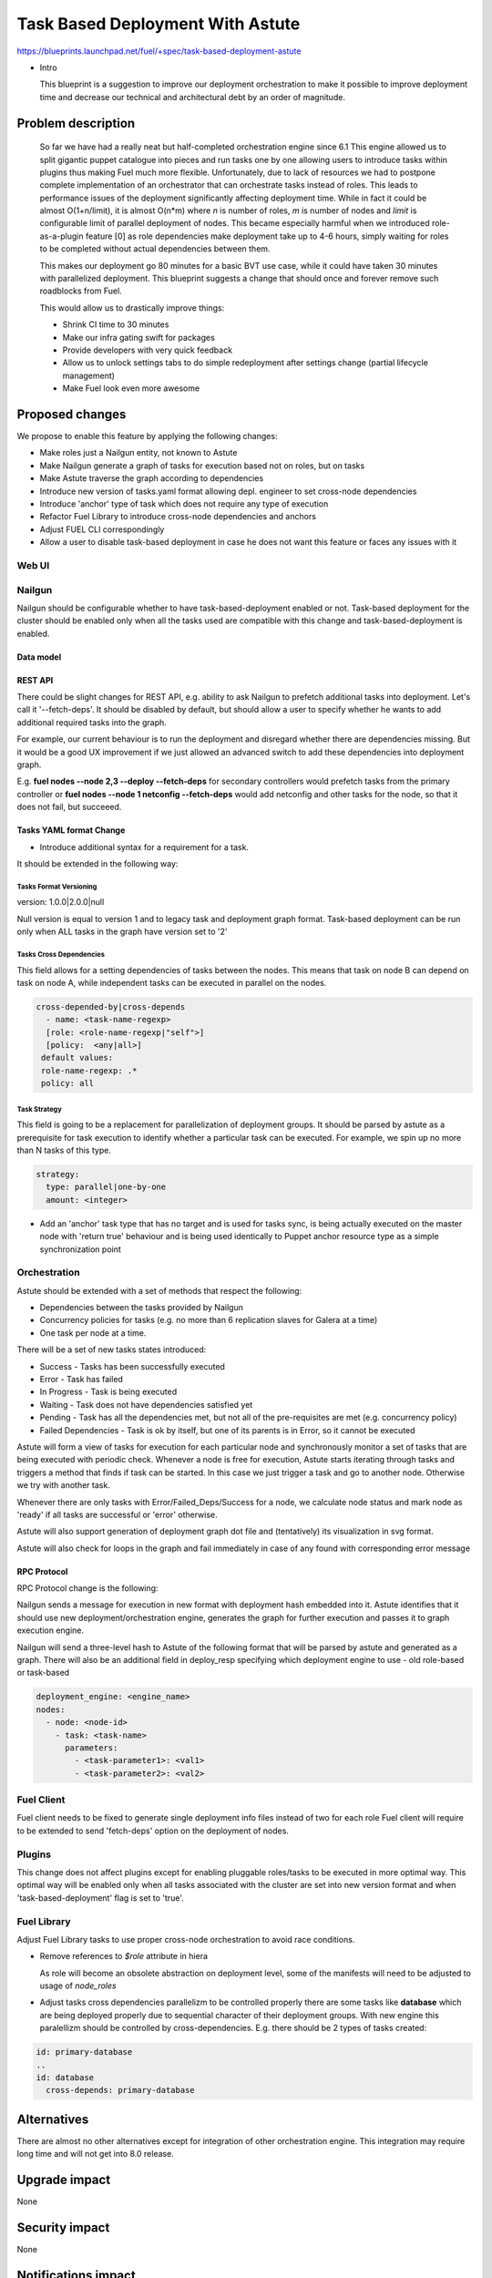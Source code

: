 ..
 This work is licensed under a Creative Commons Attribution 3.0 Unported
 License.

 http://creativecommons.org/licenses/by/3.0/legalcode

==========================================
Task Based Deployment With Astute
==========================================


https://blueprints.launchpad.net/fuel/+spec/task-based-deployment-astute

* Intro

  This blueprint is a suggestion to improve our deployment orchestration
  to make it possible to improve deployment time and decrease our technical
  and architectural debt by an order of magnitude.


--------------------
Problem description
--------------------
  So far we have had a really neat but half-completed orchestration engine since 6.1
  This engine allowed us to split gigantic puppet catalogue into pieces and run tasks
  one by one allowing users to introduce tasks within plugins thus making Fuel much
  more flexible. Unfortunately, due to lack of resources we had to postpone complete
  implementation of an orchestrator that can orchestrate tasks instead of roles. This
  leads to performance issues of the deployment significantly affecting deployment time.
  While in fact it could be almost O(1+n/limit), it is almost O(n*m) where *n* is number of roles,
  *m* is number of nodes and *limit* is configurable limit of parallel deployment of nodes.
  This became especially harmful when we introduced role-as-a-plugin feature [0] as role
  dependencies make deployment take up to 4-6 hours, simply waiting for roles to be completed
  without actual dependencies between them.

  This makes our deployment go 80 minutes for a basic BVT use case, while it could have taken
  30 minutes with parallelized deployment. This blueprint suggests a change that should once
  and forever remove such roadblocks from Fuel.

  This would allow us to drastically improve things:

  * Shrink CI time to 30 minutes

  * Make our infra gating swift for packages

  * Provide developers with very quick feedback

  * Allow us to unlock settings tabs to do simple redeployment after settings change (partial lifecycle management)

  * Make Fuel look even more awesome


----------------
Proposed changes
----------------

We propose to enable this feature by applying the following changes:

* Make roles just a Nailgun entity, not known to Astute

* Make Nailgun generate a graph of tasks for execution based not on roles, but on tasks

* Make Astute traverse the graph according to dependencies

* Introduce new version of tasks.yaml format allowing depl. engineer to set cross-node dependencies

* Introduce 'anchor' type of task which does not require any type of execution

* Refactor Fuel Library to introduce cross-node dependencies and anchors

* Adjust FUEL CLI correspondingly

* Allow a user to disable task-based deployment in case he does not want this feature or faces any
  issues with it

Web UI
======


Nailgun
=======

Nailgun should be configurable whether to have task-based-deployment enabled or not.
Task-based deployment for the cluster should be enabled only when all the tasks
used are compatible with this change and task-based-deployment is enabled.

Data model
----------

REST API
--------

There could be slight changes for REST API, e.g. ability to ask Nailgun
to prefetch additional tasks into deployment. Let's call it '--fetch-deps'.
It should be disabled by default, but should allow a user to specify
whether he wants to add additional required tasks into the graph.

For example, our current behaviour is to run the deployment and disregard
whether there are dependencies missing. But it would be a good UX improvement
if we just allowed an advanced switch to add these dependencies into deployment
graph.

E.g.  **fuel nodes --node 2,3 --deploy --fetch-deps** for secondary controllers
would prefetch tasks from the primary controller or **fuel nodes --node 1 netconfig --fetch-deps**
would add netconfig and other tasks for the node, so that it does not fail, but succeeed.

Tasks YAML format Change
------------------------

* Introduce additional syntax for a requirement for a task.

It should be extended in the following way:

Tasks Format Versioning
~~~~~~~~~~~~~~~~~~~~~~~
version: 1.0.0|2.0.0|null

Null version is equal to version 1 and to legacy task and
deployment graph format.
Task-based deployment can be run only when ALL tasks in
the graph have version set to '2'


Tasks Cross Dependencies
~~~~~~~~~~~~~~~~~~~~~~~~

This field allows for a setting dependencies of tasks
between the nodes. This means that task on node B
can depend on task on node A, while independent
tasks can be executed in parallel on the nodes.

.. code-block:: yaml

  cross-depended-by|cross-depends
    - name: <task-name-regexp>
    [role: <role-name-regexp|"self">]
    [policy:  <any|all>]
   default values:
   role-name-regexp: .*
   policy: all

Task Strategy
~~~~~~~~~~~~~

This field is going to be a replacement for parallelization
of deployment groups.
It should be parsed by astute as a prerequisite for task execution
to identify whether a particular task can be executed. For example,
we spin up no more than N tasks of this type.

.. code-block:: yaml

  strategy:
    type: parallel|one-by-one
    amount: <integer>
  
* Add an 'anchor' task type that has no target and is used for tasks sync,
  is being actually executed on the master node with 'return true' behaviour
  and is being used identically to Puppet anchor resource type as a simple
  synchronization point

Orchestration
=============

Astute should be extended with a set of methods that respect the following:

* Dependencies between the tasks provided by Nailgun

* Concurrency policies for tasks (e.g. no more than 6 replication slaves for
  Galera at a time)

* One task per node at a time.

There will be a set of new tasks states introduced:

* Success - Tasks has been successfully executed
* Error - Task has failed
* In Progress - Task is being executed
* Waiting - Task does not have dependencies satisfied yet
* Pending - Task has all the dependencies met, but not all of the pre-requisites are met
  (e.g. concurrency policy)
* Failed Dependencies - Task is ok by itself, but one of its parents is in Error, so it cannot be executed

Astute will form a view of tasks for execution for each particular node and synchronously monitor
a set of tasks that are being executed with periodic check. Whenever a node is free for execution,
Astute starts iterating through tasks and triggers a method that finds if task can be started. In this case
we just trigger a task and go to another node. Otherwise we try with another task.

Whenever there are only tasks with Error/Failed_Deps/Success for a node, we calculate node status and mark node as 'ready' if all tasks
are successful or 'error' otherwise.

Astute will also support generation of deployment graph dot file and (tentatively) its visualization in svg format.

Astute will also check for loops in the graph and fail immediately in case of any found with corresponding error message

RPC Protocol
------------

RPC Protocol change is the following:

Nailgun sends a message for execution in new format with deployment hash embedded into it.
Astute identifies that it should use new deployment/orchestration engine, generates the graph
for further execution and passes it to graph execution engine.

Nailgun will send a three-level hash to Astute of the following format that will be parsed by
astute and generated as a graph. There will also be an additional field in deploy_resp specifying
which deployment engine to use - old role-based or task-based

.. code-block:: yaml

  deployment_engine: <engine_name>
  nodes:
    - node: <node-id>
      - task: <task-name>
        parameters:
          - <task-parameter1>: <val1>
          - <task-parameter2>: <val2>

Fuel Client
===========

Fuel client needs to be fixed to generate single deployment info files instead of two for each role
Fuel client will require to be extended to send 'fetch-deps' option on the deployment of nodes.

Plugins
=======

This change does not affect plugins except for enabling pluggable roles/tasks
to be executed in more optimal way. This optimal way will be enabled only when
all tasks associated with the cluster are set into new version format and when
'task-based-deployment' flag is set to 'true'.

Fuel Library
============

Adjust Fuel Library tasks to use proper cross-node orchestration to avoid race
conditions.

* Remove references to *$role* attribute in hiera

  As role will become an obsolete abstraction on deployment level, some of the
  manifests will need to be adjusted to usage of *node_roles*

* Adjust tasks cross dependencies parallelizm to be controlled properly
  there are some tasks like **database** which are being deployed properly
  due to sequential character of their deployment groups. With new engine this
  paralellizm should be controlled by cross-dependencies. E.g. there should be
  2 types of tasks created:

.. code-block:: yaml

  id: primary-database
  ..
  id: database
    cross-depends: primary-database


------------
Alternatives
------------

There are almost no other alternatives except for integration of other orchestration engine.
This integration may require long time and will not get into 8.0 release.

--------------
Upgrade impact
--------------

None

---------------
Security impact
---------------

None

--------------------
Notifications impact
--------------------

None

---------------
End user impact
---------------

Fuel client needs to be fixed to generate single deployment info files instead of two for each role


------------------
Performance impact
------------------

None.

-----------------
Deployment impact
-----------------

Deployment will take O(1) time ~ 30 minutes for the longest node deployment.
It will allow to enable redployment and some of LifeCycle management tasks which
can be implemented by simple redeployment.

----------------
Developer impact
----------------

Developers will require to understand that tasks that do not have explicit
cross-node dependencies will be deployed in parallel on different nodes.
They will need to introduce additional anchors and dependencies to avoid that.

Developers will have faster feedback from the deployment as it will take no more
than 30 minutes in comparison to good old couple of hours.

---------------------
Infrastructure impact
---------------------

None, except for improvement of hardware utilization by order of at least 4 times.

--------------------
Documentation impact
--------------------

Document the differences between new and old tasks format and how to pick one when needed.


--------------
Implementation
--------------

Assignee(s)
===========

Primary assignee:
  Alexey Shtokolov (~ashtokolov)

Other contributors:
  Dmitry Ilyin (~idv1985)
  Vladimir Sharshov (~vsharshov)

Mandatory design review:
  Vladimir Kuklin (~vkuklin)
  Bogdan Dobrelia (~bogdando)
  Anastasia Urlapova (~aurlapova)
  Igor Kalnitsky (~ikalnitsky)



Work Items
==========

* Deduplicate roles in Nailgun into tasks before graph serialization

* Introduce graph traversal engine in Astute

* Introduce methods to check task execution availability in Astute

* Introduce support for 'old' and 'new' task format, so that new format can relate to tasks on the other nodes

* Fix FUEL CLI astute export

* Fix FUEL library relying on 'role' attribute in astute.yaml to switch to node_roles in hiera

* Rewrite tasks dependencies in Fuel Library to make things parallelized with the engine


Dependencies
============

------------
Testing, QA
------------

Nothing to change here, actually. As it just an internal deployment engine refactoring.

Acceptance criteria
===================

It should be possible to:

Deploy tasks with fuel based only on task context (node) and not a role.
Actual deployment of independent deployment tasks should run in parallel.
There should be a possibility to disable new engine whether any issues arise.

----------
References
----------

[0] https://blueprints.launchpad.net/fuel/+spec/role-as-a-plugin

